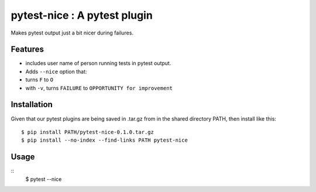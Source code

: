 pytest-nice : A pytest plugin
=================================================

Makes pytest output just a bit nicer during failures.

Features
--------
- includes user name of person running tests in pytest output.
- Adds ``--nice`` option that:
- turns ``F`` to ``O``
- with ``-v``, turns ``FAILURE`` to ``OPPORTUNITY for improvement``

Installation
------------
Given that our pytest plugins are being saved in .tar.gz from in the
shared directory PATH, then install like this:
::
    $ pip install PATH/pytest-nice-0.1.0.tar.gz
    $ pip install --no-index --find-links PATH pytest-nice

Usage
-----
::
    $ pytest --nice
